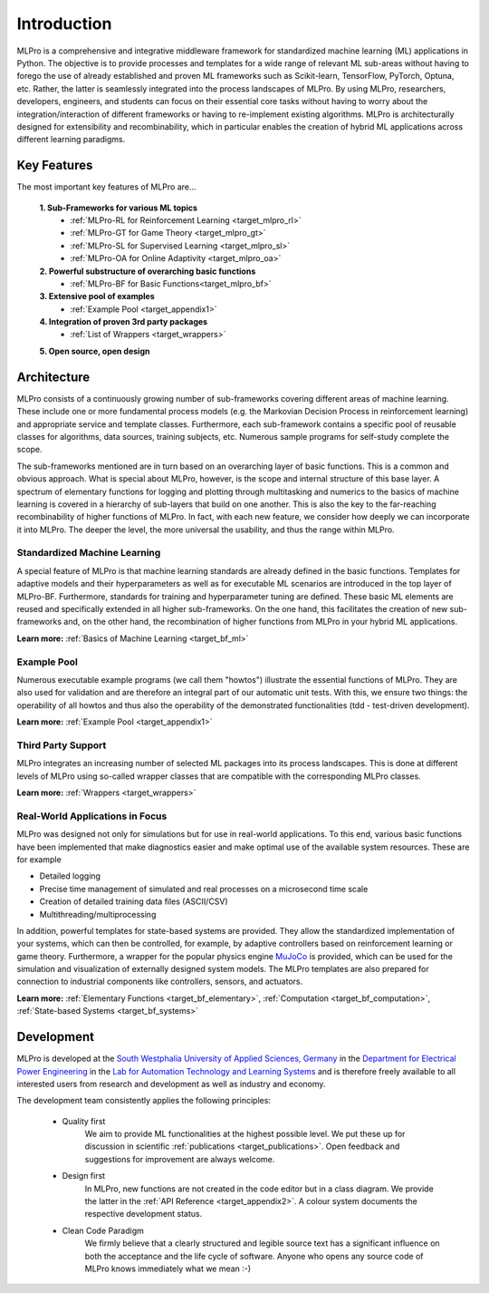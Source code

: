 .. _target_mlpro_introduction:
Introduction
============

MLPro is a comprehensive and integrative middleware framework for standardized machine learning (ML) applications in Python.
The objective is to provide processes and templates for a wide range of relevant ML sub-areas without having to forego the use 
of already established and proven ML frameworks such as Scikit-learn, TensorFlow, PyTorch, Optuna, etc. Rather, the latter is 
seamlessly integrated into the process landscapes of MLPro. By using MLPro, researchers, developers, engineers, and students can 
focus on their essential core tasks without having to worry about the integration/interaction of different frameworks or 
having to re-implement existing algorithms. MLPro is architecturally designed for extensibility and recombinability, which in 
particular enables the creation of hybrid ML applications across different learning paradigms.

.. _target_key_features:
Key Features
------------
The most important key features of MLPro are...

   **1. Sub-Frameworks for various ML topics**
      - :ref:`MLPro-RL for Reinforcement Learning <target_mlpro_rl>`
      - :ref:`MLPro-GT for Game Theory <target_mlpro_gt>`
      - :ref:`MLPro-SL for Supervised Learning <target_mlpro_sl>`
      - :ref:`MLPro-OA for Online Adaptivity <target_mlpro_oa>`

   **2. Powerful substructure of overarching basic functions** 
      - :ref:`MLPro-BF for Basic Functions<target_mlpro_bf>`

   **3. Extensive pool of examples**
      - :ref:`Example Pool <target_appendix1>`

   **4. Integration of proven 3rd party packages**
      - :ref:`List of Wrappers <target_wrappers>`

   **5. Open source, open design**


Architecture
------------

MLPro consists of a continuously growing number of sub-frameworks covering different areas of machine learning.
These include one or more fundamental process models (e.g. the Markovian Decision Process in reinforcement learning) and
appropriate service and template classes. Furthermore, each sub-framework contains a specific pool of reusable classes for 
algorithms, data sources, training subjects, etc. Numerous sample programs for self-study complete the scope.

The sub-frameworks mentioned are in turn based on an overarching layer of basic functions. This is a common and obvious 
approach. What is special about MLPro, however, is the scope and internal structure of this base layer. 
A spectrum of elementary functions for logging and plotting through multitasking and numerics to the basics of machine 
learning is covered in a hierarchy of sub-layers that build on one another. This is also the key to the far-reaching 
recombinability of higher functions of MLPro. In fact, with each new feature, we consider how deeply we can incorporate 
it into MLPro. The deeper the level, the more universal the usability, and thus the range within MLPro.

.. image:: images/MLPro_Architecture.drawio.png
   :scale: 85 %


Standardized Machine Learning
^^^^^^^^^^^^^^^^^^^^^^^^^^^^^
A special feature of MLPro is that machine learning standards are already defined in the basic functions. 
Templates for adaptive models and their hyperparameters as well as for executable ML scenarios are introduced 
in the top layer of MLPro-BF. Furthermore, standards for training and hyperparameter tuning are defined. These 
basic ML elements are reused and specifically extended in all higher sub-frameworks. On the one hand, 
this facilitates the creation of new sub-frameworks and, on the other hand, the recombination of higher functions 
from MLPro in your hybrid ML applications.

**Learn more:** :ref:`Basics of Machine Learning <target_bf_ml>`


Example Pool
^^^^^^^^^^^^

Numerous executable example programs (we call them "howtos") illustrate the essential functions of MLPro.
They are also used for validation and are therefore an integral part of our automatic unit tests.
With this, we ensure two things: the operability of all howtos and thus also the operability of the 
demonstrated functionalities (tdd - test-driven development).

**Learn more:** :ref:`Example Pool <target_appendix1>`


Third Party Support
^^^^^^^^^^^^^^^^^^^

MLPro integrates an increasing number of selected ML packages into its process landscapes.
This is done at different levels of MLPro using so-called wrapper classes that are compatible with 
the corresponding MLPro classes.

**Learn more:** :ref:`Wrappers <target_wrappers>`


Real-World Applications in Focus
^^^^^^^^^^^^^^^^^^^^^^^^^^^^^^^^

MLPro was designed not only for simulations but for use in real-world applications. To this end, various 
basic functions have been implemented that make diagnostics easier and make optimal use of the 
available system resources. These are for example

- Detailed logging
- Precise time management of simulated and real processes on a microsecond time scale
- Creation of detailed training data files (ASCII/CSV)
- Multithreading/multiprocessing 

In addition, powerful templates for state-based systems are provided. They allow the standardized implementation 
of your systems, which can then be controlled, for example, by adaptive controllers based on reinforcement 
learning or game theory. Furthermore, a wrapper for the popular physics engine `MuJoCo <https://mujoco.org/>`_ is 
provided, which can be used for the simulation and visualization of externally designed system models. The MLPro 
templates are also prepared for connection to industrial components like controllers, sensors, and actuators.

**Learn more:** :ref:`Elementary Functions <target_bf_elementary>`, :ref:`Computation <target_bf_computation>`, :ref:`State-based Systems <target_bf_systems>`


Development
-----------
MLPro is developed at the `South Westphalia University of Applied Sciences, Germany <https://www.fh-swf.de/en/international_3/index.php>`_ in the 
`Department for Electrical Power Engineering <https://www.fh-swf.de/en/ueber_uns/standorte_4/soest_4/fb_eet/index.php>`_ in the `Lab 
for Automation Technology and Learning Systems <https://www.fh-swf.de/en/forschung___transfer_4/labore_3/labs/labor_fuer_automatisierungstechnik__soest_1/standardseite_57.php>`_ 
and is therefore freely available to all interested users from research and development as well as industry and economy.

The development team consistently applies the following principles:

   * Quality first
      We aim to provide ML functionalities at the highest possible level. We put these up for discussion in scientific :ref:`publications <target_publications>`. 
      Open feedback and suggestions for improvement are always welcome.

   * Design first
      In MLPro, new functions are not created in the code editor but in a class diagram. We provide the latter in the 
      :ref:`API Reference <target_appendix2>`. A colour system documents the respective development status.

   * Clean Code Paradigm
      We firmly believe that a clearly structured and legible source text has a significant influence on both the acceptance and the life 
      cycle of software. Anyone who opens any source code of MLPro knows immediately what we mean :-)
